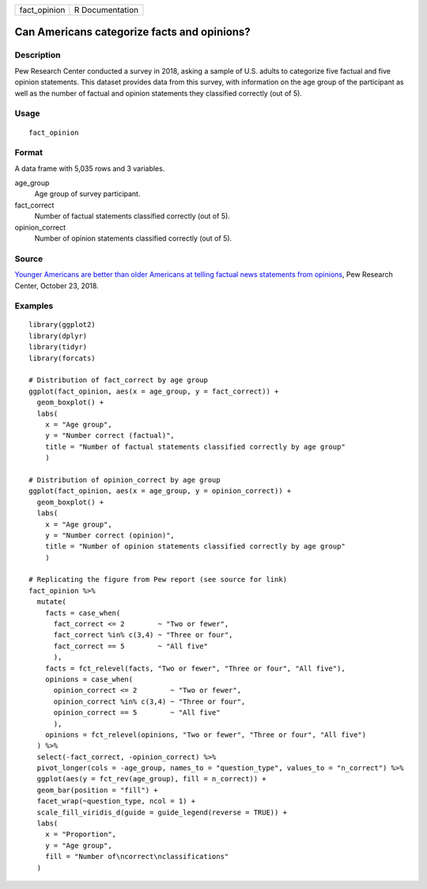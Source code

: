 ============ ===============
fact_opinion R Documentation
============ ===============

Can Americans categorize facts and opinions?
--------------------------------------------

Description
~~~~~~~~~~~

Pew Research Center conducted a survey in 2018, asking a sample of U.S.
adults to categorize five factual and five opinion statements. This
dataset provides data from this survey, with information on the age
group of the participant as well as the number of factual and opinion
statements they classified correctly (out of 5).

Usage
~~~~~

::

   fact_opinion

Format
~~~~~~

A data frame with 5,035 rows and 3 variables.

age_group
   Age group of survey participant.

fact_correct
   Number of factual statements classified correctly (out of 5).

opinion_correct
   Number of opinion statements classified correctly (out of 5).

Source
~~~~~~

`Younger Americans are better than older Americans at telling factual
news statements from
opinions <https://www.pewresearch.org/fact-tank/2018/10/23/younger-americans-are-better-than-older-americans-at-telling-factual-news-statements-from-opinions/>`__,
Pew Research Center, October 23, 2018.

Examples
~~~~~~~~

::


   library(ggplot2)
   library(dplyr)
   library(tidyr)
   library(forcats)

   # Distribution of fact_correct by age group
   ggplot(fact_opinion, aes(x = age_group, y = fact_correct)) +
     geom_boxplot() +
     labs(
       x = "Age group",
       y = "Number correct (factual)",
       title = "Number of factual statements classified correctly by age group"
       )

   # Distribution of opinion_correct by age group
   ggplot(fact_opinion, aes(x = age_group, y = opinion_correct)) +
     geom_boxplot() +
     labs(
       x = "Age group",
       y = "Number correct (opinion)",
       title = "Number of opinion statements classified correctly by age group"
       )

   # Replicating the figure from Pew report (see source for link)
   fact_opinion %>%
     mutate(
       facts = case_when(
         fact_correct <= 2        ~ "Two or fewer",
         fact_correct %in% c(3,4) ~ "Three or four",
         fact_correct == 5        ~ "All five"
         ),
       facts = fct_relevel(facts, "Two or fewer", "Three or four", "All five"),
       opinions = case_when(
         opinion_correct <= 2        ~ "Two or fewer",
         opinion_correct %in% c(3,4) ~ "Three or four",
         opinion_correct == 5        ~ "All five"
         ),
       opinions = fct_relevel(opinions, "Two or fewer", "Three or four", "All five")
     ) %>%
     select(-fact_correct, -opinion_correct) %>%
     pivot_longer(cols = -age_group, names_to = "question_type", values_to = "n_correct") %>%
     ggplot(aes(y = fct_rev(age_group), fill = n_correct)) +
     geom_bar(position = "fill") +
     facet_wrap(~question_type, ncol = 1) +
     scale_fill_viridis_d(guide = guide_legend(reverse = TRUE)) +
     labs(
       x = "Proportion",
       y = "Age group",
       fill = "Number of\ncorrect\nclassifications"
     )

